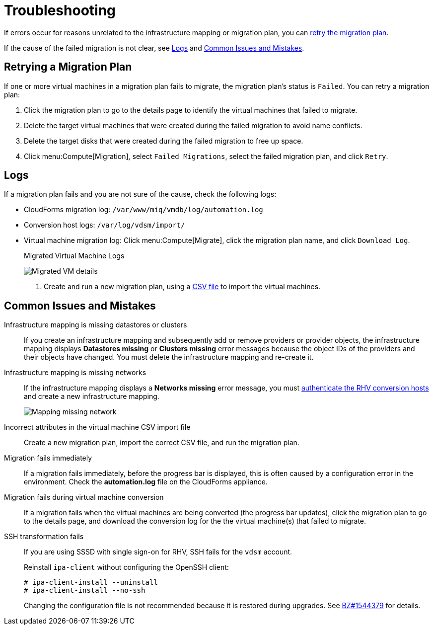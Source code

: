 [id='Troubleshooting']
= Troubleshooting

If errors occur for reasons unrelated to the infrastructure mapping or migration plan, you can xref:Retrying_a_Migration_Plan[retry the migration plan].

If the cause of the failed migration is not clear, see xref:Logs[] and xref:Common_issues_and_mistakes[].

[[Retrying_a_Migration_Plan]]
== Retrying a Migration Plan

If one or more virtual machines in a migration plan fails to migrate, the migration plan's status is `Failed`. You can retry a migration plan:

. Click the migration plan to go to the details page to identify the virtual machines that failed to migrate.
. Delete the target virtual machines that were created during the failed migration to avoid name conflicts.
. Delete the target disks that were created during the failed migration to free up space.
. Click menu:Compute[Migration], select `Failed Migrations`, select the failed migration plan, and click `Retry`.

[[Logs]]
== Logs

If a migration plan fails and you are not sure of the cause, check the following logs:

* CloudForms migration log: `/var/www/miq/vmdb/log/automation.log`
* Conversion host logs: `/var/log/vdsm/import/`
* Virtual machine migration log: Click menu:Compute[Migrate], click the migration plan name, and click `Download Log`.
+
.Migrated Virtual Machine Logs
image:Migrated_VM_details.png[]

. Create and run a new migration plan, using a xref:CSV_file[CSV file] to import the virtual machines.

[[Common_issues_and_mistakes]]
== Common Issues and Mistakes

[[Infrastructure_mapping_missing_resources]]
Infrastructure mapping is missing datastores or clusters::
If you create an infrastructure mapping and subsequently add or remove providers or provider objects, the infrastructure mapping displays *Datastores missing* or *Clusters missing* error messages because the object IDs of the providers and their objects have changed. You must delete the infrastructure mapping and re-create it.

[[Infrastructure_mapping_missing_networks]]
Infrastructure mapping is missing networks::
If the infrastructure mapping displays a *Networks missing* error message, you must link:https://access.redhat.com/documentation/en-us/red_hat_cloudforms/4.6/html-single/managing_providers/#authenticating_rhv_hosts[authenticate the RHV conversion hosts] and create a new infrastructure mapping.
+
image:Mapping_missing_network.png[]

Incorrect attributes in the virtual machine CSV import file::
Create a new migration plan, import the correct CSV file, and run the migration plan.

Migration fails immediately::
If a migration fails immediately, before the progress bar is displayed, this is often caused by a configuration error in the environment. Check the *automation.log* file on the CloudForms appliance.

Migration fails during virtual machine conversion::
If a migration fails when the virtual machines are being converted (the progress bar updates), click the migration plan to go to the details page, and download the conversion log for the the virtual machine(s) that failed to migrate.

[[SSH_transformation_fails]]
SSH transformation fails::
If you are using SSSD with single sign-on for RHV, SSH fails for the `vdsm` account.
+
Reinstall `ipa-client` without configuring the OpenSSH client:
+
[options="nowrap" subs="+quotes,verbatim"]
----
# ipa-client-install --uninstall
# ipa-client-install --no-ssh
----
+
Changing the configuration file is not recommended because it is restored during upgrades. See link:https://bugzilla.redhat.com/show_bug.cgi?id=1544379[BZ#1544379] for details.
